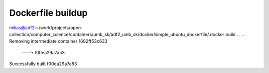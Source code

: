 Dockerfile buildup
------------------

milias@adf2:~/work/projects/open-collection/computer_science/containers/umb_sk/adf2_umb_sk/docker/simple_ubuntu_dockerfile/.docker build .
.
.
.
Removing intermediate container 1682ff53c633
 ---> f00ea29a7a53
Successfully built f00ea29a7a53



